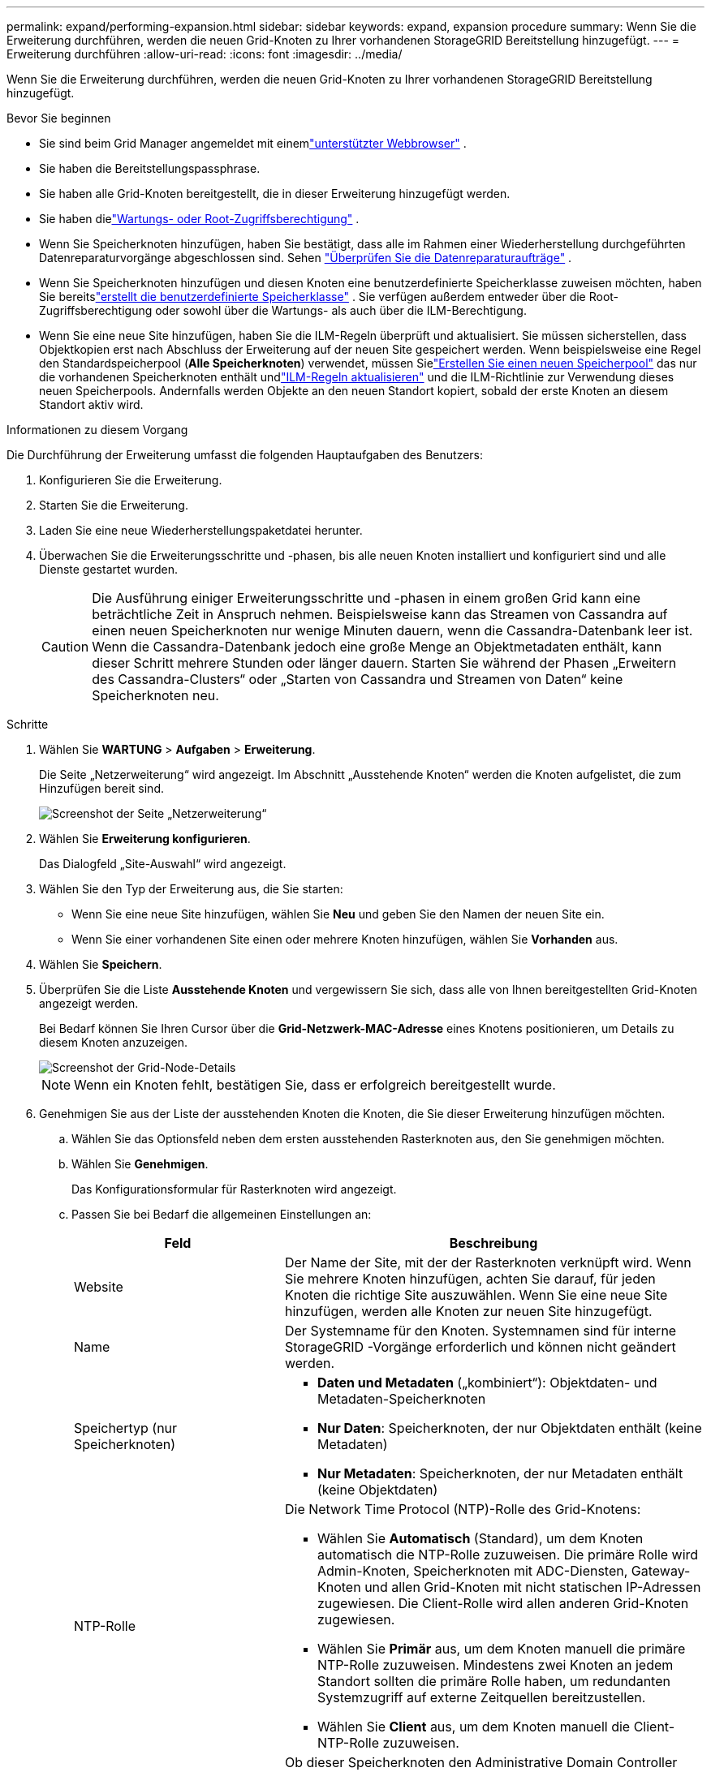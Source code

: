 ---
permalink: expand/performing-expansion.html 
sidebar: sidebar 
keywords: expand, expansion procedure 
summary: Wenn Sie die Erweiterung durchführen, werden die neuen Grid-Knoten zu Ihrer vorhandenen StorageGRID Bereitstellung hinzugefügt. 
---
= Erweiterung durchführen
:allow-uri-read: 
:icons: font
:imagesdir: ../media/


[role="lead"]
Wenn Sie die Erweiterung durchführen, werden die neuen Grid-Knoten zu Ihrer vorhandenen StorageGRID Bereitstellung hinzugefügt.

.Bevor Sie beginnen
* Sie sind beim Grid Manager angemeldet mit einemlink:../admin/web-browser-requirements.html["unterstützter Webbrowser"] .
* Sie haben die Bereitstellungspassphrase.
* Sie haben alle Grid-Knoten bereitgestellt, die in dieser Erweiterung hinzugefügt werden.
* Sie haben dielink:../admin/admin-group-permissions.html["Wartungs- oder Root-Zugriffsberechtigung"] .
* Wenn Sie Speicherknoten hinzufügen, haben Sie bestätigt, dass alle im Rahmen einer Wiederherstellung durchgeführten Datenreparaturvorgänge abgeschlossen sind. Sehen link:../maintain/checking-data-repair-jobs.html["Überprüfen Sie die Datenreparaturaufträge"] .
* Wenn Sie Speicherknoten hinzufügen und diesen Knoten eine benutzerdefinierte Speicherklasse zuweisen möchten, haben Sie bereitslink:../ilm/creating-and-assigning-storage-grades.html["erstellt die benutzerdefinierte Speicherklasse"] .  Sie verfügen außerdem entweder über die Root-Zugriffsberechtigung oder sowohl über die Wartungs- als auch über die ILM-Berechtigung.
* Wenn Sie eine neue Site hinzufügen, haben Sie die ILM-Regeln überprüft und aktualisiert.  Sie müssen sicherstellen, dass Objektkopien erst nach Abschluss der Erweiterung auf der neuen Site gespeichert werden.  Wenn beispielsweise eine Regel den Standardspeicherpool (*Alle Speicherknoten*) verwendet, müssen Sielink:../ilm/creating-storage-pool.html["Erstellen Sie einen neuen Speicherpool"] das nur die vorhandenen Speicherknoten enthält undlink:../ilm/working-with-ilm-rules-and-ilm-policies.html["ILM-Regeln aktualisieren"] und die ILM-Richtlinie zur Verwendung dieses neuen Speicherpools.  Andernfalls werden Objekte an den neuen Standort kopiert, sobald der erste Knoten an diesem Standort aktiv wird.


.Informationen zu diesem Vorgang
Die Durchführung der Erweiterung umfasst die folgenden Hauptaufgaben des Benutzers:

. Konfigurieren Sie die Erweiterung.
. Starten Sie die Erweiterung.
. Laden Sie eine neue Wiederherstellungspaketdatei herunter.
. Überwachen Sie die Erweiterungsschritte und -phasen, bis alle neuen Knoten installiert und konfiguriert sind und alle Dienste gestartet wurden.
+

CAUTION: Die Ausführung einiger Erweiterungsschritte und -phasen in einem großen Grid kann eine beträchtliche Zeit in Anspruch nehmen.  Beispielsweise kann das Streamen von Cassandra auf einen neuen Speicherknoten nur wenige Minuten dauern, wenn die Cassandra-Datenbank leer ist.  Wenn die Cassandra-Datenbank jedoch eine große Menge an Objektmetadaten enthält, kann dieser Schritt mehrere Stunden oder länger dauern.  Starten Sie während der Phasen „Erweitern des Cassandra-Clusters“ oder „Starten von Cassandra und Streamen von Daten“ keine Speicherknoten neu.



.Schritte
. Wählen Sie *WARTUNG* > *Aufgaben* > *Erweiterung*.
+
Die Seite „Netzerweiterung“ wird angezeigt.  Im Abschnitt „Ausstehende Knoten“ werden die Knoten aufgelistet, die zum Hinzufügen bereit sind.

+
image::../media/grid_expansion_page.png[Screenshot der Seite „Netzerweiterung“]

. Wählen Sie *Erweiterung konfigurieren*.
+
Das Dialogfeld „Site-Auswahl“ wird angezeigt.

. Wählen Sie den Typ der Erweiterung aus, die Sie starten:
+
** Wenn Sie eine neue Site hinzufügen, wählen Sie *Neu* und geben Sie den Namen der neuen Site ein.
** Wenn Sie einer vorhandenen Site einen oder mehrere Knoten hinzufügen, wählen Sie *Vorhanden* aus.


. Wählen Sie *Speichern*.
. Überprüfen Sie die Liste *Ausstehende Knoten* und vergewissern Sie sich, dass alle von Ihnen bereitgestellten Grid-Knoten angezeigt werden.
+
Bei Bedarf können Sie Ihren Cursor über die *Grid-Netzwerk-MAC-Adresse* eines Knotens positionieren, um Details zu diesem Knoten anzuzeigen.

+
image::../media/grid_node_details.png[Screenshot der Grid-Node-Details]

+

NOTE: Wenn ein Knoten fehlt, bestätigen Sie, dass er erfolgreich bereitgestellt wurde.

. Genehmigen Sie aus der Liste der ausstehenden Knoten die Knoten, die Sie dieser Erweiterung hinzufügen möchten.
+
.. Wählen Sie das Optionsfeld neben dem ersten ausstehenden Rasterknoten aus, den Sie genehmigen möchten.
.. Wählen Sie *Genehmigen*.
+
Das Konfigurationsformular für Rasterknoten wird angezeigt.

.. Passen Sie bei Bedarf die allgemeinen Einstellungen an:
+
[cols="1a,2a"]
|===
| Feld | Beschreibung 


 a| 
Website
 a| 
Der Name der Site, mit der der Rasterknoten verknüpft wird.  Wenn Sie mehrere Knoten hinzufügen, achten Sie darauf, für jeden Knoten die richtige Site auszuwählen.  Wenn Sie eine neue Site hinzufügen, werden alle Knoten zur neuen Site hinzugefügt.



 a| 
Name
 a| 
Der Systemname für den Knoten. Systemnamen sind für interne StorageGRID -Vorgänge erforderlich und können nicht geändert werden.



 a| 
Speichertyp (nur Speicherknoten)
 a| 
*** *Daten und Metadaten* („kombiniert“): Objektdaten- und Metadaten-Speicherknoten
*** *Nur Daten*: Speicherknoten, der nur Objektdaten enthält (keine Metadaten)
*** *Nur Metadaten*: Speicherknoten, der nur Metadaten enthält (keine Objektdaten)




 a| 
NTP-Rolle
 a| 
Die Network Time Protocol (NTP)-Rolle des Grid-Knotens:

*** Wählen Sie *Automatisch* (Standard), um dem Knoten automatisch die NTP-Rolle zuzuweisen.  Die primäre Rolle wird Admin-Knoten, Speicherknoten mit ADC-Diensten, Gateway-Knoten und allen Grid-Knoten mit nicht statischen IP-Adressen zugewiesen.  Die Client-Rolle wird allen anderen Grid-Knoten zugewiesen.
*** Wählen Sie *Primär* aus, um dem Knoten manuell die primäre NTP-Rolle zuzuweisen.  Mindestens zwei Knoten an jedem Standort sollten die primäre Rolle haben, um redundanten Systemzugriff auf externe Zeitquellen bereitzustellen.
*** Wählen Sie *Client* aus, um dem Knoten manuell die Client-NTP-Rolle zuzuweisen.




 a| 
ADC-Dienst (kombinierte oder reine Metadaten-Speicherknoten)
 a| 
Ob dieser Speicherknoten den Administrative Domain Controller (ADC)-Dienst ausführen wird. Der ADC-Dienst verfolgt den Standort und die Verfügbarkeit von Grid-Diensten. Mindestens drei Speicherknoten an jedem Standort müssen den ADC-Dienst enthalten. Sie können den ADC-Dienst nach der Bereitstellung nicht mehr zu einem Knoten hinzufügen.

*** Wählen Sie *Ja*, wenn der Speicherknoten, den Sie ersetzen, den ADC-Dienst enthält. Da Sie einen Speicherknoten nicht außer Betrieb nehmen können, wenn zu wenige ADC-Dienste übrig bleiben, wird dadurch sichergestellt, dass ein neuer ADC-Dienst verfügbar ist, bevor der alte Dienst entfernt wird.
*** Wählen Sie *Automatisch*, damit das System ermittelt, ob dieser Knoten den ADC-Dienst benötigt.


Erfahren Sie mehr über dielink:../maintain/understanding-adc-service-quorum.html["ADC-Quorum"] .



 a| 
Speicherqualität (kombinierte oder reine Datenspeicherknoten)
 a| 
Verwenden Sie die *Standard*-Speicherklasse oder wählen Sie die benutzerdefinierte Speicherklasse aus, die Sie diesem neuen Knoten zuweisen möchten.

Speicherklassen werden von ILM-Speicherpools verwendet, Ihre Auswahl kann sich also darauf auswirken, welche Objekte auf dem Speicherknoten platziert werden.

|===
.. Ändern Sie nach Bedarf die Einstellungen für das Grid-Netzwerk, das Admin-Netzwerk und das Client-Netzwerk.
+
*** *IPv4-Adresse (CIDR)*: Die CIDR-Netzwerkadresse für die Netzwerkschnittstelle.  Beispiel: 172.16.10.100/24
+

NOTE: Wenn Sie beim Genehmigen von Knoten feststellen, dass Knoten im Grid-Netzwerk doppelte IP-Adressen haben, müssen Sie die Erweiterung abbrechen, die virtuellen Maschinen oder Appliances mit einer nicht doppelten IP erneut bereitstellen und die Erweiterung neu starten.

*** *Gateway*: Das Standard-Gateway des Grid-Knotens.  Beispiel: 172.16.10.1
*** *Subnetze (CIDR)*: Ein oder mehrere Subnetze für das Admin-Netzwerk.


.. Wählen Sie *Speichern*.
+
Der genehmigte Rasterknoten wird in die Liste „Genehmigte Knoten“ verschoben.

+
*** Um die Eigenschaften eines genehmigten Rasterknotens zu ändern, wählen Sie dessen Optionsfeld aus und wählen Sie *Bearbeiten*.
*** Um einen genehmigten Rasterknoten zurück in die Liste „Ausstehende Knoten“ zu verschieben, wählen Sie das entsprechende Optionsfeld aus und wählen Sie „Zurücksetzen“.
*** Um einen genehmigten Grid-Knoten dauerhaft zu entfernen, schalten Sie den Knoten aus.  Wählen Sie dann das Optionsfeld und wählen Sie *Entfernen*.


.. Wiederholen Sie diese Schritte für jeden ausstehenden Rasterknoten, den Sie genehmigen möchten.
+

NOTE: Wenn möglich, sollten Sie alle ausstehenden Rasternotizen genehmigen und eine einzelne Erweiterung durchführen.  Wenn Sie mehrere kleine Erweiterungen durchführen, ist mehr Zeit erforderlich.



. Wenn Sie alle Grid-Knoten genehmigt haben, geben Sie die *Bereitstellungspassphrase* ein und wählen Sie *Erweitern*.
+
Nach einigen Minuten wird diese Seite aktualisiert und zeigt den Status des Erweiterungsvorgangs an.  Wenn Aufgaben ausgeführt werden, die einzelne Grid-Knoten betreffen, wird im Abschnitt „Grid-Knotenstatus“ der aktuelle Status für jeden Grid-Knoten aufgelistet.

+

NOTE: Während des Schritts „Grid-Knoten installieren“ für ein neues Gerät zeigt das StorageGRID Appliance Installer den Übergang der Installation von Phase 3 zu Phase 4, „Installation abschließen“.  Wenn Phase 4 abgeschlossen ist, wird der Controller neu gestartet.

+
image::../media/grid_expansion_progress.png[Dieses Bild wird durch den umgebenden Text erklärt.]

+

NOTE: Eine Site-Erweiterung umfasst eine zusätzliche Aufgabe zum Konfigurieren von Cassandra für die neue Site.

. Sobald der Link *Wiederherstellungspaket herunterladen* angezeigt wird, laden Sie die Wiederherstellungspaketdatei herunter.
+
Sie müssen so schnell wie möglich eine aktualisierte Kopie der Wiederherstellungspaketdatei herunterladen, nachdem Sie Änderungen an der Netztopologie am StorageGRID -System vorgenommen haben.  Mit der Wiederherstellungspaketdatei können Sie das System wiederherstellen, wenn ein Fehler auftritt.

+
.. Wählen Sie den Download-Link.
.. Geben Sie die Bereitstellungspassphrase ein und wählen Sie *Download starten*.
.. Wenn der Download abgeschlossen ist, öffnen Sie die `.zip` Datei und bestätigen Sie, dass Sie auf den Inhalt zugreifen können, einschließlich der `Passwords.txt` Datei.
.. Kopieren Sie die heruntergeladene Wiederherstellungspaketdatei(`.zip` ) an zwei sichere und getrennte Orte.
+

CAUTION: Die Datei des Wiederherstellungspakets muss gesichert werden, da sie Verschlüsselungsschlüssel und Passwörter enthält, mit denen Daten aus dem StorageGRID -System abgerufen werden können.



. Wenn Sie Speicherknoten zu einer vorhandenen Site hinzufügen oder eine Site hinzufügen, überwachen Sie die Cassandra-Phasen, die auftreten, wenn Dienste auf den neuen Grid-Knoten gestartet werden.
+

CAUTION: Starten Sie während der Phasen „Erweitern des Cassandra-Clusters“ oder „Starten von Cassandra und Streamen von Daten“ keine Speicherknoten neu.  Die Ausführung dieser Schritte kann für jeden neuen Speicherknoten mehrere Stunden dauern, insbesondere wenn vorhandene Speicherknoten eine große Menge an Objektmetadaten enthalten.

+
[role="tabbed-block"]
====
.Hinzufügen von Speicherknoten
--
Wenn Sie einer vorhandenen Site Speicherknoten hinzufügen, überprüfen Sie den Prozentsatz, der in der Statusmeldung „Cassandra wird gestartet und Daten werden gestreamt“ angezeigt wird.

image::../media/grid_expansion_starting_cassandra.png[Netzausbau > Cassandra starten und Daten streamen]

Dieser Prozentsatz schätzt, wie vollständig der Cassandra-Streaming-Vorgang ist, basierend auf der Gesamtmenge der verfügbaren Cassandra-Daten und der Menge, die bereits auf den neuen Knoten geschrieben wurde.

--
.Site hinzufügen
--
Wenn Sie eine neue Site hinzufügen, verwenden Sie `nodetool status` um den Fortschritt des Cassandra-Streamings zu überwachen und zu sehen, wie viele Metadaten während der Phase „Erweitern des Cassandra-Clusters“ auf die neue Site kopiert wurden.  Die gesamte Datenlast auf der neuen Site sollte etwa 20 % der Gesamtdatenlast einer aktuellen Site betragen.

--
====
. Überwachen Sie die Erweiterung weiter, bis alle Aufgaben abgeschlossen sind und die Schaltfläche *Erweiterung konfigurieren* erneut angezeigt wird.


.Nach Abschluss
Führen Sie je nachdem, welche Arten von Grid-Knoten Sie hinzugefügt haben, zusätzliche Integrations- und Konfigurationsschritte durch. Sehen link:configuring-expanded-storagegrid-system.html["Konfigurationsschritte nach der Erweiterung"] .
